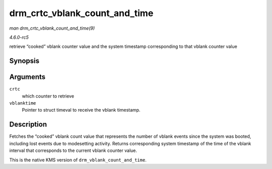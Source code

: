 .. -*- coding: utf-8; mode: rst -*-

.. _API-drm-crtc-vblank-count-and-time:

==============================
drm_crtc_vblank_count_and_time
==============================

*man drm_crtc_vblank_count_and_time(9)*

*4.6.0-rc5*

retrieve “cooked” vblank counter value and the system timestamp
corresponding to that vblank counter value


Synopsis
========

.. c:function:: u32 drm_crtc_vblank_count_and_time( struct drm_crtc * crtc, struct timeval * vblanktime )

Arguments
=========

``crtc``
    which counter to retrieve

``vblanktime``
    Pointer to struct timeval to receive the vblank timestamp.


Description
===========

Fetches the “cooked” vblank count value that represents the number of
vblank events since the system was booted, including lost events due to
modesetting activity. Returns corresponding system timestamp of the time
of the vblank interval that corresponds to the current vblank counter
value.

This is the native KMS version of ``drm_vblank_count_and_time``.


.. ------------------------------------------------------------------------------
.. This file was automatically converted from DocBook-XML with the dbxml
.. library (https://github.com/return42/sphkerneldoc). The origin XML comes
.. from the linux kernel, refer to:
..
.. * https://github.com/torvalds/linux/tree/master/Documentation/DocBook
.. ------------------------------------------------------------------------------
